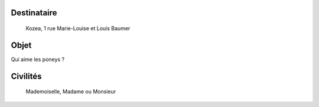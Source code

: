 Destinataire
============
 Kozea, 1 rue Marie-Louise et Louis Baumer

Objet
=====

Qui aime les poneys ? 

.. editable::

Civilités
=========
 Mademoiselle, Madame ou Monsieur
